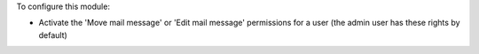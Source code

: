 To configure this module:

* Activate the 'Move mail message' or 'Edit mail message' permissions for a
  user (the admin user has these rights by default)
